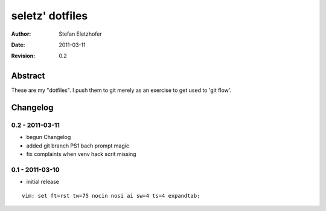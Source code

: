 ================
seletz' dotfiles
================

:Author:    Stefan Eletzhofer
:Date:      2011-03-11
:Revision:  0.2

Abstract
========

These are my "dotfiles".  I push them to git merely as an exercise to
get used to 'git flow'.

Changelog
=========

0.2 - 2011-03-11
----------------

- begun Changelog
- added git branch PS1 bach prompt magic
- fix complaints when venv hack scrit missing


0.1 - 2011-03-10
----------------

- initial release


::

 vim: set ft=rst tw=75 nocin nosi ai sw=4 ts=4 expandtab:
